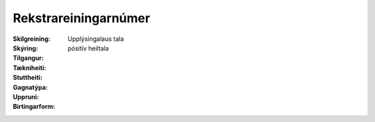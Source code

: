 Rekstrareiningarnúmer
~~~~~~~~~~~~~~~~~~~~~
  
 .. todo::
  Vantar að klára eigindi
  
:Skilgreining:
  Upplýsingalaus tala

:Skýring:
  

:Tilgangur:
  
  
:Tækniheiti:
 
 
:Stuttheiti:
 

:Gagnatýpa:
 pósitív heiltala
 
:Uppruni:
 
 
:Birtingarform: 